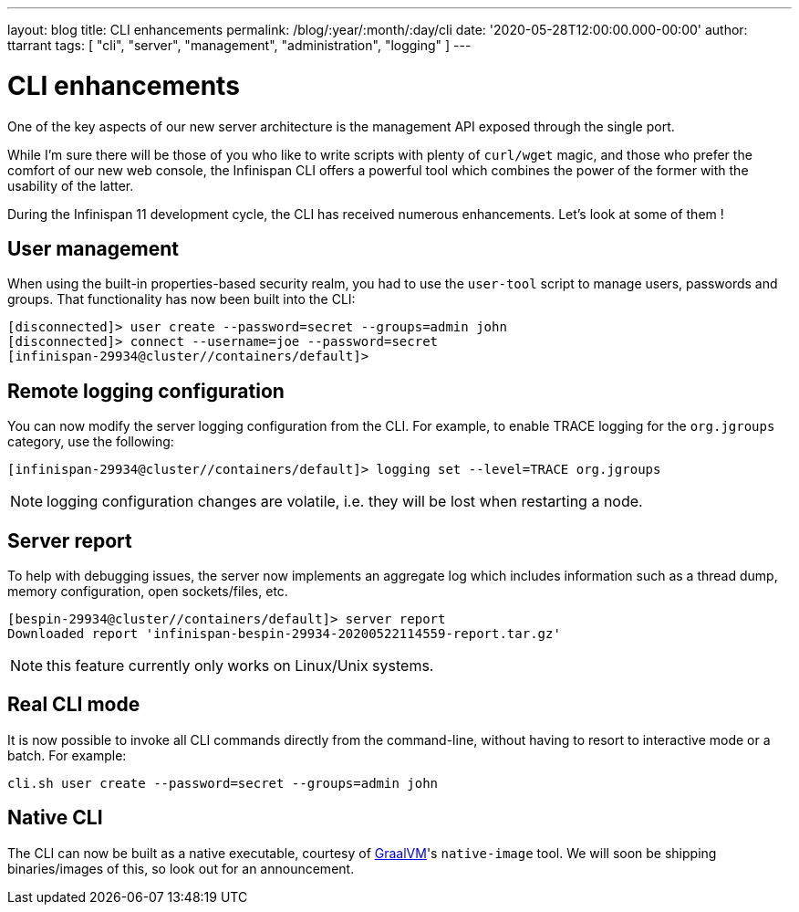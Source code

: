---
layout: blog
title: CLI enhancements
permalink: /blog/:year/:month/:day/cli
date: '2020-05-28T12:00:00.000-00:00'
author: ttarrant
tags: [ "cli", "server", "management", "administration", "logging" ]
---

= CLI enhancements

One of the key aspects of our new server architecture is the management API exposed through the single port.

While I'm sure there will be those of you who like to write scripts with plenty of `curl/wget` magic, and those who prefer the comfort of our new web console,
the Infinispan CLI offers a powerful tool which combines the power of the former with the usability of the latter.

During the Infinispan 11 development cycle, the CLI has received numerous enhancements. Let's look at some of them !

== User management

When using the built-in properties-based security realm, you had to use the `user-tool` script to manage users, passwords and groups. That functionality has now
been built into the CLI:

[source]
----
[disconnected]> user create --password=secret --groups=admin john
[disconnected]> connect --username=joe --password=secret
[infinispan-29934@cluster//containers/default]>
----

== Remote logging configuration

You can now modify the server logging configuration from the CLI.
For example, to enable TRACE logging for the `org.jgroups` category, use the following:

[source]
----
[infinispan-29934@cluster//containers/default]> logging set --level=TRACE org.jgroups
----

NOTE: logging configuration changes are volatile, i.e. they will be lost when restarting a node.

== Server report

To help with debugging issues, the server now implements an aggregate log which includes information such as a thread dump, memory configuration, open sockets/files, etc.

[source]
----
[bespin-29934@cluster//containers/default]> server report 
Downloaded report 'infinispan-bespin-29934-20200522114559-report.tar.gz'
----

NOTE: this feature currently only works on Linux/Unix systems.

== Real CLI mode

It is now possible to invoke all CLI commands directly from the command-line, without having to resort to interactive mode or a batch. For example:

[source]
----
cli.sh user create --password=secret --groups=admin john
----

== Native CLI

The CLI can now be built as a native executable, courtesy of https://www.graalvm.org/[GraalVM]'s `native-image` tool. We will soon be shipping binaries/images of this, so look out for an announcement.
